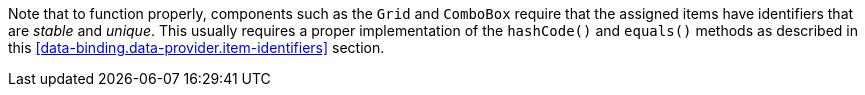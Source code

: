Note that to function properly, components such as the `Grid` and `ComboBox` require that the assigned items have identifiers that are _stable_ and _unique_.
This usually requires a proper implementation of the [methodname]`hashCode()` and [methodname]`equals()` methods as described in this <<data-binding.data-provider.item-identifiers>> section.